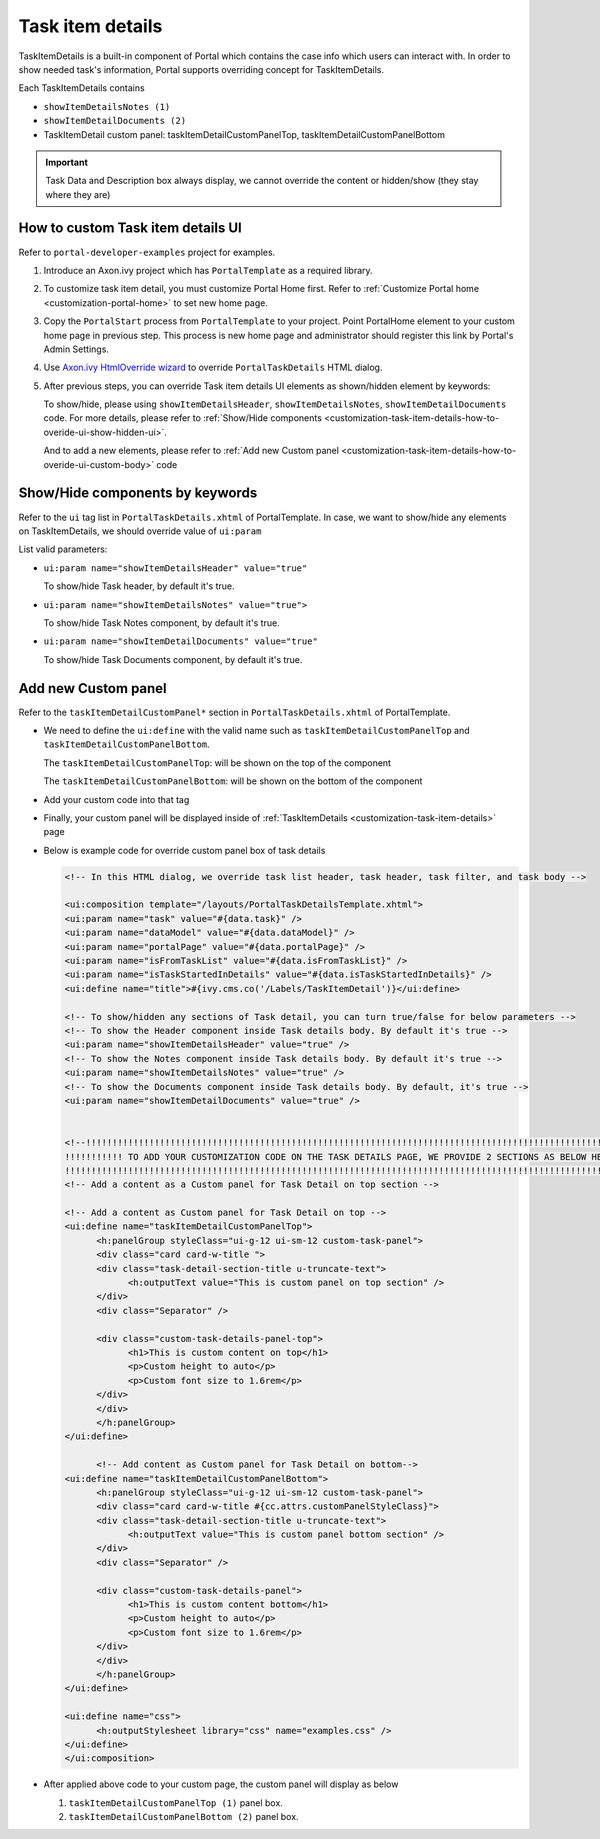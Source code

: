 .. _customization-task-item-details:

Task item details
=================

TaskItemDetails is a built-in component of Portal which contains the
case info which users can interact with. In order to show needed task's
information, Portal supports overriding concept for TaskItemDetails.

Each TaskItemDetails contains

-  ``showItemDetailsNotes (1)``

-  ``showItemDetailDocuments (2)``

-  TaskItemDetail custom panel: taskItemDetailCustomPanelTop,
   taskItemDetailCustomPanelBottom

|task-standard|

.. important:: Task Data and Description box always display, we cannot override the
            content or hidden/show (they stay where they are)

.. _customization-task-item-details-how-to-overide-ui:

How to custom Task item details UI
----------------------------------

Refer to ``portal-developer-examples`` project for examples.

1. Introduce an Axon.ivy project which has ``PortalTemplate`` as a
   required library.

2. To customize task item detail, you must customize Portal Home first.
   Refer to :ref:`Customize Portal
   home <customization-portal-home>` to set new home
   page.

3. Copy the ``PortalStart`` process from ``PortalTemplate`` to your
   project. Point PortalHome element to your custom home page in
   previous step. This process is new home page and administrator should
   register this link by Portal's Admin Settings.

4. Use `Axon.ivy HtmlOverride wizard <https://developer.axonivy.com/doc/9.1/designer-guide/how-to/overrides.html?#override-new-wizard>`_ to override ``PortalTaskDetails`` HTML dialog.

5. After previous steps, you can override Task item details UI elements
   as shown/hidden element by keywords:

   To show/hide, please using ``showItemDetailsHeader``,
   ``showItemDetailsNotes``, ``showItemDetailDocuments`` code. For more
   details, please refer to :ref:`Show/Hide
   components <customization-task-item-details-how-to-overide-ui-show-hidden-ui>`.

   And to add a new elements, please refer to  :ref:`Add new Custom
   panel <customization-task-item-details-how-to-overide-ui-custom-body>`
   code

.. _customization-task-item-details-how-to-overide-ui-show-hidden-ui:

Show/Hide components by keywords
--------------------------------

Refer to the ``ui`` tag list in ``PortalTaskDetails.xhtml`` of
PortalTemplate. In case, we want to show/hide any elements on
TaskItemDetails, we should override value of ``ui:param``

List valid parameters:

-  ``ui:param name="showItemDetailsHeader" value="true"``

   To show/hide Task header, by default it's true.

-  ``ui:param name="showItemDetailsNotes" value="true">``

   To show/hide Task Notes component, by default it's true.

-  ``ui:param name="showItemDetailDocuments" value="true"``

   To show/hide Task Documents component, by default it's true.

.. _customization-task-item-details-how-to-overide-ui-custom-body:

Add new Custom panel
--------------------

Refer to the ``taskItemDetailCustomPanel*`` section in
``PortalTaskDetails.xhtml`` of PortalTemplate.

-  We need to define the ``ui:define`` with the valid name such as
   ``taskItemDetailCustomPanelTop`` and
   ``taskItemDetailCustomPanelBottom``.

   The ``taskItemDetailCustomPanelTop``: will be shown on the top of the
   component

   The ``taskItemDetailCustomPanelBottom``: will be shown on the bottom
   of the component

-  Add your custom code into that tag

-  Finally, your custom panel will be displayed inside of
   :ref:`TaskItemDetails <customization-task-item-details>`
   page

-  Below is example code for override custom panel box of task details

   .. code-block:: html

            
      <!-- In this HTML dialog, we override task list header, task header, task filter, and task body -->

      <ui:composition template="/layouts/PortalTaskDetailsTemplate.xhtml">
      <ui:param name="task" value="#{data.task}" />
      <ui:param name="dataModel" value="#{data.dataModel}" />
      <ui:param name="portalPage" value="#{data.portalPage}" />
      <ui:param name="isFromTaskList" value="#{data.isFromTaskList}" />
      <ui:param name="isTaskStartedInDetails" value="#{data.isTaskStartedInDetails}" />
      <ui:define name="title">#{ivy.cms.co('/Labels/TaskItemDetail')}</ui:define>

      <!-- To show/hidden any sections of Task detail, you can turn true/false for below parameters -->
      <!-- To show the Header component inside Task details body. By default it's true -->
      <ui:param name="showItemDetailsHeader" value="true" />
      <!-- To show the Notes component inside Task details body. By default it's true -->
      <ui:param name="showItemDetailsNotes" value="true" />
      <!-- To show the Documents component inside Task details body. By default, it's true -->
      <ui:param name="showItemDetailDocuments" value="true" />
      
      
      <!--!!!!!!!!!!!!!!!!!!!!!!!!!!!!!!!!!!!!!!!!!!!!!!!!!!!!!!!!!!!!!!!!!!!!!!!!!!!!!!!!!!!!!!!!!!!!!!!!!!!!!!!!!!!!!!!!!!!!!!!!!!!!!!! 
      !!!!!!!!!!! TO ADD YOUR CUSTOMIZATION CODE ON THE TASK DETAILS PAGE, WE PROVIDE 2 SECTIONS AS BELOW HELP YOU CAN DO IT !!!!!!!!!!!!
      !!!!!!!!!!!!!!!!!!!!!!!!!!!!!!!!!!!!!!!!!!!!!!!!!!!!!!!!!!!!!!!!!!!!!!!!!!!!!!!!!!!!!!!!!!!!!!!!!!!!!!!!!!!!!!!!!!!!!!!!!!!!!!!!-->
      <!-- Add a content as a Custom panel for Task Detail on top section -->

      <!-- Add a content as Custom panel for Task Detail on top -->
      <ui:define name="taskItemDetailCustomPanelTop">
            <h:panelGroup styleClass="ui-g-12 ui-sm-12 custom-task-panel">
            <div class="card card-w-title ">
            <div class="task-detail-section-title u-truncate-text">
                  <h:outputText value="This is custom panel on top section" />
            </div>
            <div class="Separator" />

            <div class="custom-task-details-panel-top">
                  <h1>This is custom content on top</h1>
                  <p>Custom height to auto</p>
                  <p>Custom font size to 1.6rem</p>
            </div>
            </div>
            </h:panelGroup>
      </ui:define>

            <!-- Add content as Custom panel for Task Detail on bottom-->
      <ui:define name="taskItemDetailCustomPanelBottom">
            <h:panelGroup styleClass="ui-g-12 ui-sm-12 custom-task-panel">
            <div class="card card-w-title #{cc.attrs.customPanelStyleClass}">
            <div class="task-detail-section-title u-truncate-text">
                  <h:outputText value="This is custom panel bottom section" />
            </div>
            <div class="Separator" />

            <div class="custom-task-details-panel">
                  <h1>This is custom content bottom</h1>
                  <p>Custom height to auto</p>
                  <p>Custom font size to 1.6rem</p>
            </div>
            </div>
            </h:panelGroup>
      </ui:define>
      
      <ui:define name="css">
            <h:outputStylesheet library="css" name="examples.css" />
      </ui:define>
      </ui:composition>
   ..

-  After applied above code to your custom page, the custom panel will
   display as below

   1. ``taskItemDetailCustomPanelTop (1)`` panel box.
   2. ``taskItemDetailCustomPanelBottom (2)`` panel box.

   |task-customized-top|

   |task-customized-bottom|


.. |task-standard| image:: ../../screenshots/task-detail/customization/task-standard.png
.. |task-customized-top| image:: ../../screenshots/task-detail/customization/task-customized-top.png
.. |task-customized-bottom| image:: ../../screenshots/task-detail/customization/task-customized-bottom.png

